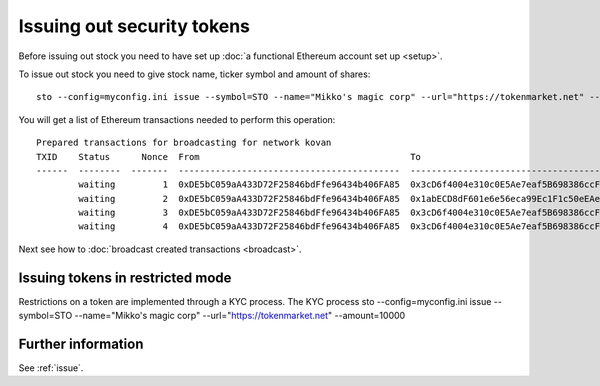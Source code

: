 Issuing out security tokens
===========================

Before issuing out stock you need to have set up :doc:`a functional Ethereum account set up <setup>`.

To issue out stock you need to give stock name, ticker symbol and amount of shares::

    sto --config=myconfig.ini issue --symbol=STO --name="Mikko's magic corp" --url="https://tokenmarket.net" --amount=10000

You will get a list of Ethereum transactions needed to perform this operation::

    Prepared transactions for broadcasting for network kovan
    TXID    Status      Nonce  From                                        To                                          Note
    ------  --------  -------  ------------------------------------------  ------------------------------------------  --------------------------------------------------------------
            waiting         1  0xDE5bC059aA433D72F25846bdFfe96434b406FA85  0x3cD6f4004e310c0E5Ae7eaf5B698386ccF1d78F2  Token contract for Mikko's magic corp
            waiting         2  0xDE5bC059aA433D72F25846bdFfe96434b406FA85  0x1abECD8dF601e6e56eca99Ec1F1c50eEAe61B289  Unrestricted transfer manager for Mikko's magic corp
            waiting         3  0xDE5bC059aA433D72F25846bdFfe96434b406FA85  0x3cD6f4004e310c0E5Ae7eaf5B698386ccF1d78F2  Setting security token transfer manager for Mikko's magic corp
            waiting         4  0xDE5bC059aA433D72F25846bdFfe96434b406FA85  0x3cD6f4004e310c0E5Ae7eaf5B698386ccF1d78F2  Creating 10000 initial shares for Mikko's magic corp

Next see how to :doc:`broadcast created transactions <broadcast>`.

Issuing tokens in restricted mode
----------------------------------
Restrictions on a token are implemented through a KYC process. The KYC process
sto --config=myconfig.ini issue --symbol=STO --name="Mikko's magic corp" --url="https://tokenmarket.net" --amount=10000

Further information
-------------------

See :ref:`issue`.
